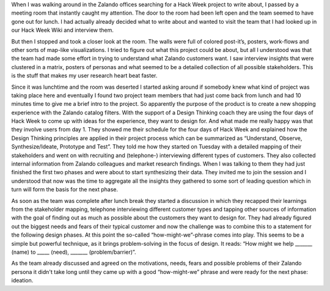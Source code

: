 .. title: HACK WEEK: Design Thinking Applied
.. slug: design-thinking-applied
.. date: 2014/06/12 16:00:00
.. tags: hackweek2014
.. link:
.. description: Understand, Observe, Synthesize/Ideate, Prototype and Test
.. author: Carina Kuhr
.. type: text
.. image: hackweek-2014-design-thinking.jpg

When I was walking around in the Zalando offices searching for a Hack Week project to write about, I passed by a meeting room that instantly caught my attention. The door to the room had been left open and the team seemed to have gone out for lunch. I had actually already decided what to write about and wanted to visit the team that I had looked up in our Hack Week Wiki and interview them.

.. TEASER_END

But then I stopped and took a closer look at the room. The walls were full of colored post-it’s, posters, work-flows and other sorts of map-like visualizations. I tried to figure out what this project could be about, but all I understood was that the team had made some effort in trying to understand what Zalando customers want. I saw interview insights that were clustered in a matrix, posters of personas and what seemed to be a detailed collection of all possible stakeholders. This is the stuff that makes my user research heart beat faster.

Since it was lunchtime and the room was deserted I started asking around if somebody knew what kind of project was taking place here and eventually I found two project team members that had just come back from lunch and had 10 minutes time to give me a brief intro to the project. So apparently the purpose of the product is to create a new shopping experience with the Zalando catalog filters. With the support of a Design Thinking coach they are using the four days of Hack Week to come up with ideas for the experience, they want to design for. And what made me really happy was that they involve users from day 1. They showed me their schedule for the four days of Hack Week and explained how the Design Thinking principles are applied in their project process which can be summarized as “Understand, Observe, Synthesize/Ideate, Prototype and Test”. They told me how they started on Tuesday with a detailed mapping of their stakeholders and went on with recruiting and (telephone-) interviewing different types of customers. They also collected internal information from Zalando colleagues and market research findings.  When I was talking to them they had just finished the first two phases and were about to start synthesizing their data. They invited me to join the session and I understood that now was the time to aggregate all the insights they gathered to some sort of leading question which in turn will form the basis for the next phase.

.. media:: http://flickr.com/photos/zalandotech/14404953622/

As soon as the team was complete after lunch break they started  a discussion in which they recapped their learnings from the stakeholder mapping, telephone interviewing different customer types and tapping other sources of information with the goal of finding out as much as possible about the customers they want to design for. They had already figured out the biggest needs and fears of their typical customer and now the challenge was to combine this to a statement for the following design phases. At this point the so-called “how-might-we”-phrase comes into play. This seems to be a simple but powerful technique, as it brings problem-solving in the focus of design. It reads: “How might we help _______ (name) to _____ (need), _______ (problem/barrier)”.

As the team already discussed and agreed on the motivations, needs, fears and possible problems of their Zalando persona it didn't take long until they came up with a good “how-might-we” phrase and were ready for the next phase: ideation.

.. media:: http://flickr.com/photos/zalandotech/14404953012/

